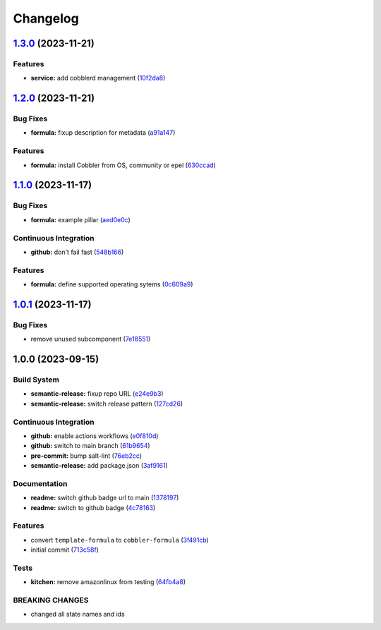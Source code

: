 
Changelog
=========

`1.3.0 <https://github.com/cobbler/cobbler-formula/compare/v1.2.0...v1.3.0>`_ (2023-11-21)
----------------------------------------------------------------------------------------------

Features
^^^^^^^^


* **service:** add cobblerd management (\ `10f2da8 <https://github.com/cobbler/cobbler-formula/commit/10f2da8c6dada2de4106386d11348b78130fa734>`_\ )

`1.2.0 <https://github.com/cobbler/cobbler-formula/compare/v1.1.0...v1.2.0>`_ (2023-11-21)
----------------------------------------------------------------------------------------------

Bug Fixes
^^^^^^^^^


* **formula:** fixup description for metadata (\ `a91a147 <https://github.com/cobbler/cobbler-formula/commit/a91a147b1d02f527419ebb33a9a5c6b179da3976>`_\ )

Features
^^^^^^^^


* **formula:** install Cobbler from OS, community or epel (\ `630ccad <https://github.com/cobbler/cobbler-formula/commit/630ccad104ae0c25131f81353176648bc5d2c483>`_\ )

`1.1.0 <https://github.com/cobbler/cobbler-formula/compare/v1.0.1...v1.1.0>`_ (2023-11-17)
----------------------------------------------------------------------------------------------

Bug Fixes
^^^^^^^^^


* **formula:** example pillar (\ `aed0e0c <https://github.com/cobbler/cobbler-formula/commit/aed0e0cba924413f803475d0733fdfa56dbea8d6>`_\ )

Continuous Integration
^^^^^^^^^^^^^^^^^^^^^^


* **github:** don't fail fast (\ `548b166 <https://github.com/cobbler/cobbler-formula/commit/548b1667d23a58f63bb1aa172c299c2c3c660e95>`_\ )

Features
^^^^^^^^


* **formula:** define supported operating sytems (\ `0c609a9 <https://github.com/cobbler/cobbler-formula/commit/0c609a979f1934d153afbe4894a764059923f385>`_\ )

`1.0.1 <https://github.com/cobbler/cobbler-formula/compare/v1.0.0...v1.0.1>`_ (2023-11-17)
----------------------------------------------------------------------------------------------

Bug Fixes
^^^^^^^^^


* remove unused subcomponent (\ `7e18551 <https://github.com/cobbler/cobbler-formula/commit/7e185518fb29972092b221e2d6322b095d682ff1>`_\ )

1.0.0 (2023-09-15)
------------------

Build System
^^^^^^^^^^^^


* **semantic-release:** fixup repo URL (\ `e24e9b3 <https://github.com/cobbler/cobbler-formula/commit/e24e9b3ebd5c8aa50e3a1c165143058abb5c6360>`_\ )
* **semantic-release:** switch release pattern (\ `127cd26 <https://github.com/cobbler/cobbler-formula/commit/127cd26ac90a84dad5b08aafdc3032c0875d07b9>`_\ )

Continuous Integration
^^^^^^^^^^^^^^^^^^^^^^


* **github:** enable actions workflows (\ `e0f810d <https://github.com/cobbler/cobbler-formula/commit/e0f810d7e2c598bd394aae627c8951f59fd28af7>`_\ )
* **github:** switch to main branch (\ `61b9654 <https://github.com/cobbler/cobbler-formula/commit/61b9654b8b5519cc0262ccf8dda8a11900746677>`_\ )
* **pre-commit:** bump salt-lint (\ `76eb2cc <https://github.com/cobbler/cobbler-formula/commit/76eb2cc15c61938d9c827e275b58e2a63388b0f5>`_\ )
* **semantic-release:** add package.json (\ `3af9161 <https://github.com/cobbler/cobbler-formula/commit/3af91615c6d6798cc958ba7101a2ccd7a9a391c1>`_\ )

Documentation
^^^^^^^^^^^^^


* **readme:** switch github badge url to main (\ `1378197 <https://github.com/cobbler/cobbler-formula/commit/1378197b9b3651af5cce8190372c568a5a86e5a5>`_\ )
* **readme:** switch to github badge (\ `4c78163 <https://github.com/cobbler/cobbler-formula/commit/4c78163fef16236a635f8131ed9ebd0e6f9671bd>`_\ )

Features
^^^^^^^^


* convert ``template-formula`` to ``cobbler-formula`` (\ `3f491cb <https://github.com/cobbler/cobbler-formula/commit/3f491cbb29c0c2027984bfc26762d16db53c31a5>`_\ )
* initial commit (\ `713c58f <https://github.com/cobbler/cobbler-formula/commit/713c58f11f6742eff0baed7f4cb4d23221f2d834>`_\ )

Tests
^^^^^


* **kitchen:** remove amazonlinux from testing (\ `64fb4a8 <https://github.com/cobbler/cobbler-formula/commit/64fb4a8fb860b997f0634ee5d31d5a8d9b016e5a>`_\ )

BREAKING CHANGES
^^^^^^^^^^^^^^^^


* changed all state names and ids
